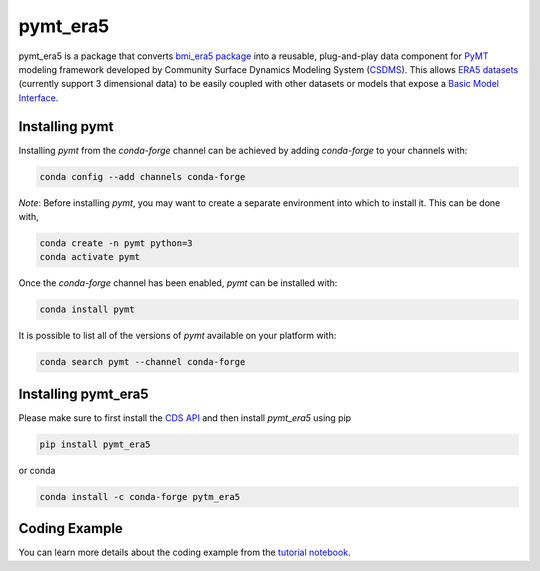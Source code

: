 =========
pymt_era5
=========

.. image:: https://zenodo.org/badge/404882481.svg
  :target: https://zenodo.org/doi/10.5281/zenodo.10368880

.. image:: https://img.shields.io/badge/CSDMS-Basic%20Model%20Interface-green.svg
        :target: https://bmi.readthedocs.io/
        :alt: Basic Model Interface

.. .. image:: https://img.shields.io/badge/recipe-pymt_era5-green.svg -->
        :target: https://anaconda.org/conda-forge/pymt_era5 -->

.. image:: https://readthedocs.org/projects/pymt-era5/badge/?version=latest
        :target: https://pymt-era5.readthedocs.io/en/latest/?badge=latest
        :alt: Documentation Status

.. image:: https://img.shields.io/badge/License-MIT-blue.svg
        :target: hhttps://github.com/gantian127/pymt_era5/blob/master/LICENSE

.. .. image:: https://github.com/gantian127/pymt_era5/actions/workflows/test.yml/badge.svg
        :target: https://github.com/gantian127/pymt_era5/actions/workflows/test.yml

.. .. image:: https://github.com/gantian127/pymt_era5/actions/workflows/flake8.yml/badge.svg
        :target: https://github.com/gantian127/pymt_era5/actions/workflows/flake8.yml

.. .. image:: https://github.com/gantian127/pymt_era5/actions/workflows/black.yml/badge.svg
        :target: https://github.com/gantian127/pymt_era5/actions/workflows/black.yml


pymt_era5 is a package that converts `bmi_era5 package <https://github.com/gantian127/bmi_era5>`_ into a reusable,
plug-and-play data component for `PyMT <https://pymt.readthedocs.io/en/latest/?badge=latest>`_ modeling framework
developed by Community Surface Dynamics Modeling System (`CSDMS <https://csdms.colorado.edu/wiki/Main_Page>`_).
This allows `ERA5 datasets <https://confluence.ecmwf.int/display/CKB/ERA5>`_ (currently support 3 dimensional data) to be easily coupled with other datasets or models that expose
a `Basic Model Interface <https://bmi.readthedocs.io/en/latest/>`_.

---------------
Installing pymt
---------------

Installing `pymt` from the `conda-forge` channel can be achieved by adding
`conda-forge` to your channels with:

.. code::

  conda config --add channels conda-forge

*Note*: Before installing `pymt`, you may want to create a separate environment
into which to install it. This can be done with,

.. code::

  conda create -n pymt python=3
  conda activate pymt

Once the `conda-forge` channel has been enabled, `pymt` can be installed with:

.. code::

  conda install pymt

It is possible to list all of the versions of `pymt` available on your platform with:

.. code::

  conda search pymt --channel conda-forge

--------------------
Installing pymt_era5
--------------------

Please make sure to first install the `CDS API <https://cds.climate.copernicus.eu/api-how-to>`_
and then install `pymt_era5` using pip

.. code::

  pip install pymt_era5

or conda

.. code::

  conda install -c conda-forge pytm_era5

--------------
Coding Example
--------------
You can learn more details about the coding example from the
`tutorial notebook <https://github.com/gantian127/pymt_era5/blob/master/notebooks/pymt_era5.ipynb>`_.
